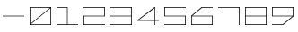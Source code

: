 SplineFontDB: 3.0
FontName: Kepler-452b
FullName: Kepler 452b
FamilyName: Kepler
Weight: Regular
Copyright: (CC BY-SA 4.0) Creative Commons Share-Alike 4.0, Samantha Beers, 2/5/2016
UComments: "2016-1-13: Created with FontForge (http://fontforge.org)"
Version: 001.000
ItalicAngle: 0
UnderlinePosition: -79
UnderlineWidth: 39
Ascent: 600
Descent: 200
InvalidEm: 0
LayerCount: 2
Layer: 0 1 "Back" 1
Layer: 1 1 "Fore" 0
XUID: [1021 799 -662890778 28520]
StyleMap: 0x0000
FSType: 0
OS2Version: 0
OS2_WeightWidthSlopeOnly: 0
OS2_UseTypoMetrics: 1
CreationTime: 1452741076
ModificationTime: 1454633919
OS2TypoAscent: 0
OS2TypoAOffset: 1
OS2TypoDescent: 0
OS2TypoDOffset: 1
OS2TypoLinegap: 72
OS2WinAscent: 0
OS2WinAOffset: 1
OS2WinDescent: 0
OS2WinDOffset: 1
HheadAscent: 0
HheadAOffset: 1
HheadDescent: 0
HheadDOffset: 1
MarkAttachClasses: 1
DEI: 91125
Encoding: ISO8859-1
UnicodeInterp: none
NameList: AGL For New Fonts
DisplaySize: -48
AntiAlias: 1
FitToEm: 0
WinInfo: 0 19 14
BeginPrivate: 0
EndPrivate
BeginChars: 256 11

StartChar: zero
Encoding: 48 48 0
Width: 599
VWidth: 0
Flags: W
LayerCount: 2
Fore
SplineSet
525 375 m 1,0,-1
 85 15 l 1,1,-1
 525 15 l 1,2,-1
 525 375 l 1,0,-1
515 385 m 1,3,-1
 75 385 l 1,4,-1
 75 25 l 1,5,-1
 515 385 l 1,3,-1
60 400 m 25,6,-1
 540 400 l 25,7,-1
 540 0 l 25,8,-1
 60 0 l 25,9,-1
 60 400 l 25,6,-1
EndSplineSet
Validated: 1
EndChar

StartChar: one
Encoding: 49 49 1
Width: 599
VWidth: 0
Flags: W
LayerCount: 2
Fore
SplineSet
60 400 m 1,0,-1
 307 400 l 1,1,-1
 307 15 l 1,2,-1
 540 15 l 1,3,-1
 540 0 l 25,4,-1
 60 0 l 25,5,-1
 60 16 l 25,6,-1
 293 15 l 25,7,-1
 293 385 l 25,8,-1
 60 385 l 25,9,-1
 60 400 l 1,0,-1
EndSplineSet
Validated: 1
EndChar

StartChar: two
Encoding: 50 50 2
Width: 599
VWidth: 0
Flags: W
LayerCount: 2
Fore
SplineSet
60 400 m 25,0,-1
 540 400 l 25,1,-1
 540 193 l 25,2,-1
 75 193 l 25,3,-1
 75 15 l 25,4,-1
 540 15 l 25,5,-1
 540 0 l 25,6,-1
 60 0 l 25,7,-1
 60 207 l 25,8,-1
 525 207 l 25,9,-1
 525 385 l 25,10,-1
 60 385 l 25,11,-1
 60 400 l 25,0,-1
EndSplineSet
Validated: 1
EndChar

StartChar: three
Encoding: 51 51 3
Width: 599
VWidth: 0
Flags: W
LayerCount: 2
Fore
SplineSet
60 400 m 25,0,-1
 540 400 l 25,1,-1
 540 0 l 25,2,-1
 60 0 l 25,3,-1
 60 15 l 25,4,-1
 525 15 l 25,5,-1
 525 193 l 25,6,-1
 60 193 l 25,7,-1
 60 207 l 25,8,-1
 525 207 l 25,9,-1
 525 385 l 25,10,-1
 60 385 l 25,11,-1
 60 400 l 25,0,-1
EndSplineSet
Validated: 1
EndChar

StartChar: four
Encoding: 52 52 4
Width: 599
VWidth: 0
Flags: W
LayerCount: 2
Fore
SplineSet
443 375 m 1,0,-1
 85 107 l 1,1,-1
 443 106 l 1,2,-1
 443 375 l 1,0,-1
443 400 m 1,3,-1
 457 400 l 1,4,-1
 457 107 l 1,5,-1
 540 107 l 1,6,-1
 540 93 l 1,7,-1
 457 93 l 1,8,-1
 457 0 l 1,9,-1
 443 0 l 1,10,-1
 443 92 l 1,11,-1
 60 93 l 1,12,-1
 60 107 l 1,13,-1
 443 400 l 1,3,-1
EndSplineSet
Validated: 1
EndChar

StartChar: five
Encoding: 53 53 5
Width: 599
VWidth: 0
Flags: W
LayerCount: 2
Fore
SplineSet
60 400 m 25,0,-1
 540 400 l 25,1,-1
 540 385 l 25,2,-1
 75 385 l 25,3,-1
 75 207 l 25,4,-1
 540 207 l 25,5,-1
 540 0 l 25,6,-1
 60 0 l 25,7,-1
 60 15 l 25,8,-1
 525 15 l 25,9,-1
 525 193 l 25,10,-1
 60 193 l 25,11,-1
 60 400 l 25,0,-1
EndSplineSet
Validated: 1
EndChar

StartChar: six
Encoding: 54 54 6
Width: 599
VWidth: 0
Flags: W
LayerCount: 2
Fore
SplineSet
75 193 m 25,0,-1
 75 15 l 25,1,-1
 525 15 l 25,2,-1
 525 193 l 25,3,-1
 75 193 l 25,0,-1
540 400 m 25,4,-1
 540 385 l 1,5,-1
 303 385 l 1,6,-1
 85 207 l 5,7,-1
 540 207 l 1,8,-1
 540 0 l 25,9,-1
 60 0 l 25,10,-1
 60 207 l 25,11,-1
 293 400 l 25,12,-1
 540 400 l 25,4,-1
EndSplineSet
Validated: 1
EndChar

StartChar: seven
Encoding: 55 55 7
Width: 599
VWidth: 0
Flags: W
LayerCount: 2
Fore
SplineSet
60 400 m 1,0,-1
 540 400 l 25,1,-1
 540 0 l 1,2,-1
 525 0 l 25,3,-1
 525 385 l 25,4,-1
 60 385 l 25,5,-1
 60 400 l 1,0,-1
EndSplineSet
Validated: 1
EndChar

StartChar: eight
Encoding: 56 56 8
Width: 599
VWidth: 0
Flags: W
LayerCount: 2
Fore
SplineSet
525 193 m 25,0,-1
 75 193 l 25,1,-1
 75 15 l 25,2,-1
 525 15 l 25,3,-1
 525 193 l 25,0,-1
525 385 m 25,4,-1
 75 385 l 25,5,-1
 75 207 l 25,6,-1
 525 207 l 25,7,-1
 525 385 l 25,4,-1
60 400 m 25,8,-1
 540 400 l 25,9,-1
 540 0 l 25,10,-1
 60 0 l 25,11,-1
 60 400 l 25,8,-1
EndSplineSet
Validated: 1
EndChar

StartChar: nine
Encoding: 57 57 9
Width: 599
VWidth: 0
Flags: W
LayerCount: 2
Fore
SplineSet
75 385 m 29,0,-1
 75 207 l 25,1,-1
 525 207 l 25,2,-1
 525 385 l 25,3,-1
 75 385 l 29,0,-1
60 400 m 1,4,-1
 540 400 l 25,5,-1
 540 193 l 25,6,-1
 307 0 l 1,7,-1
 60 0 l 25,8,-1
 60 15 l 25,9,-1
 297 15 l 25,10,-1
 515 193 l 25,11,-1
 60 193 l 25,12,-1
 60 400 l 1,4,-1
EndSplineSet
Validated: 1
EndChar

StartChar: hyphen
Encoding: 45 45 10
Width: 600
VWidth: 0
Flags: W
LayerCount: 2
Fore
SplineSet
60 207 m 25,0,-1
 540 207 l 25,1,-1
 540 193 l 25,2,-1
 60 193 l 25,3,-1
 60 207 l 25,0,-1
EndSplineSet
Validated: 1
EndChar
EndChars
EndSplineFont
